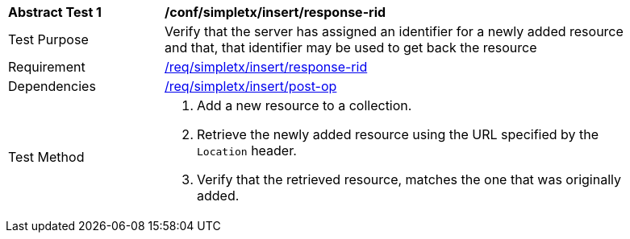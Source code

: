 [[ats_simplextx_insert-response-rid]]
[width="90%",cols="2,6a"]
|===
^|*Abstract Test {counter:ats-id}* |*/conf/simpletx/insert/response-rid*
^|Test Purpose |Verify that the server has assigned an identifier for a newly added resource and that, that identifier may be used to get back the resource
^|Requirement |<<req_simpletx_insert_response-rid,/req/simpletx/insert/response-rid>>
^|Dependencies |<<req_simpletx_insert-post-op,/req/simpletx/insert/post-op>>
^|Test Method |. Add a new resource to a collection.
. Retrieve the newly added resource using the URL specified by the `Location` header.
. Verify that the retrieved resource, matches the one that was originally added.
|===
